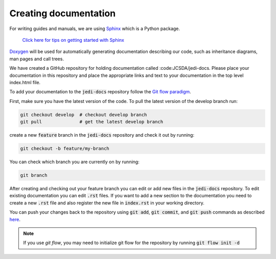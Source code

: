 ######################
Creating documentation
######################

For writing guides and manuals, we are using
`Sphinx <http://www.sphinx-doc.org/en/master/index.html>`_ which is a Python package.

    `Click here for tips on getting started with Sphinx <../inside/developer_tools/getting-started-with-sphinx.html>`_

`Doxygen <http://www.stack.nl/~dimitri/doxygen/>`_ will be used for automatically
generating documentation describing our code, such as inheritance diagrams, man
pages and call trees.

We have created a GitHub repository for holding documentation called :code:JCSDA/jedi-docs.
Please place your documentation in this repository and place the appropriate links and text
to your documentation in the top level index.html file.

To add your documentation to the :code:`jedi-docs` repository follow
the `Git flow paradigm <../inside/practices/gitflow.html>`_.

First, make sure you have the latest version of the code. To pull the
latest version of the develop branch run:

.. code-block:: bash

   git checkout develop  # checkout develop branch
   git pull              # get the latest develop branch


create a new :code:`feature` branch in the :code:`jedi-docs` repository
and check it out by running:

.. code-block:: bash

   git checkout -b feature/my-branch

You can check which branch you are currently on by running:

.. code-block:: bash

   git branch

After creating and checking out your feature branch you can edit or add new files
in the :code:`jedi-docs` repository. To edit existing documentation you can
edit :code:`.rst` files. If you want to add a new section to the documentation you
need to create a new :code:`.rst` file and also register the new file
in :code:`index.rst` in your working directory.

You can push your changes back to the repository
using :code:`git add`, :code:`git commit`, and :code:`git push` commands
as described `here <../inside/practices/gitflow.html#life-cycle-of-a-feature-branch>`_.

.. note::

   If you use `git flow`, you may need to initialize git flow for the repository by running :code:`git flow init -d`
